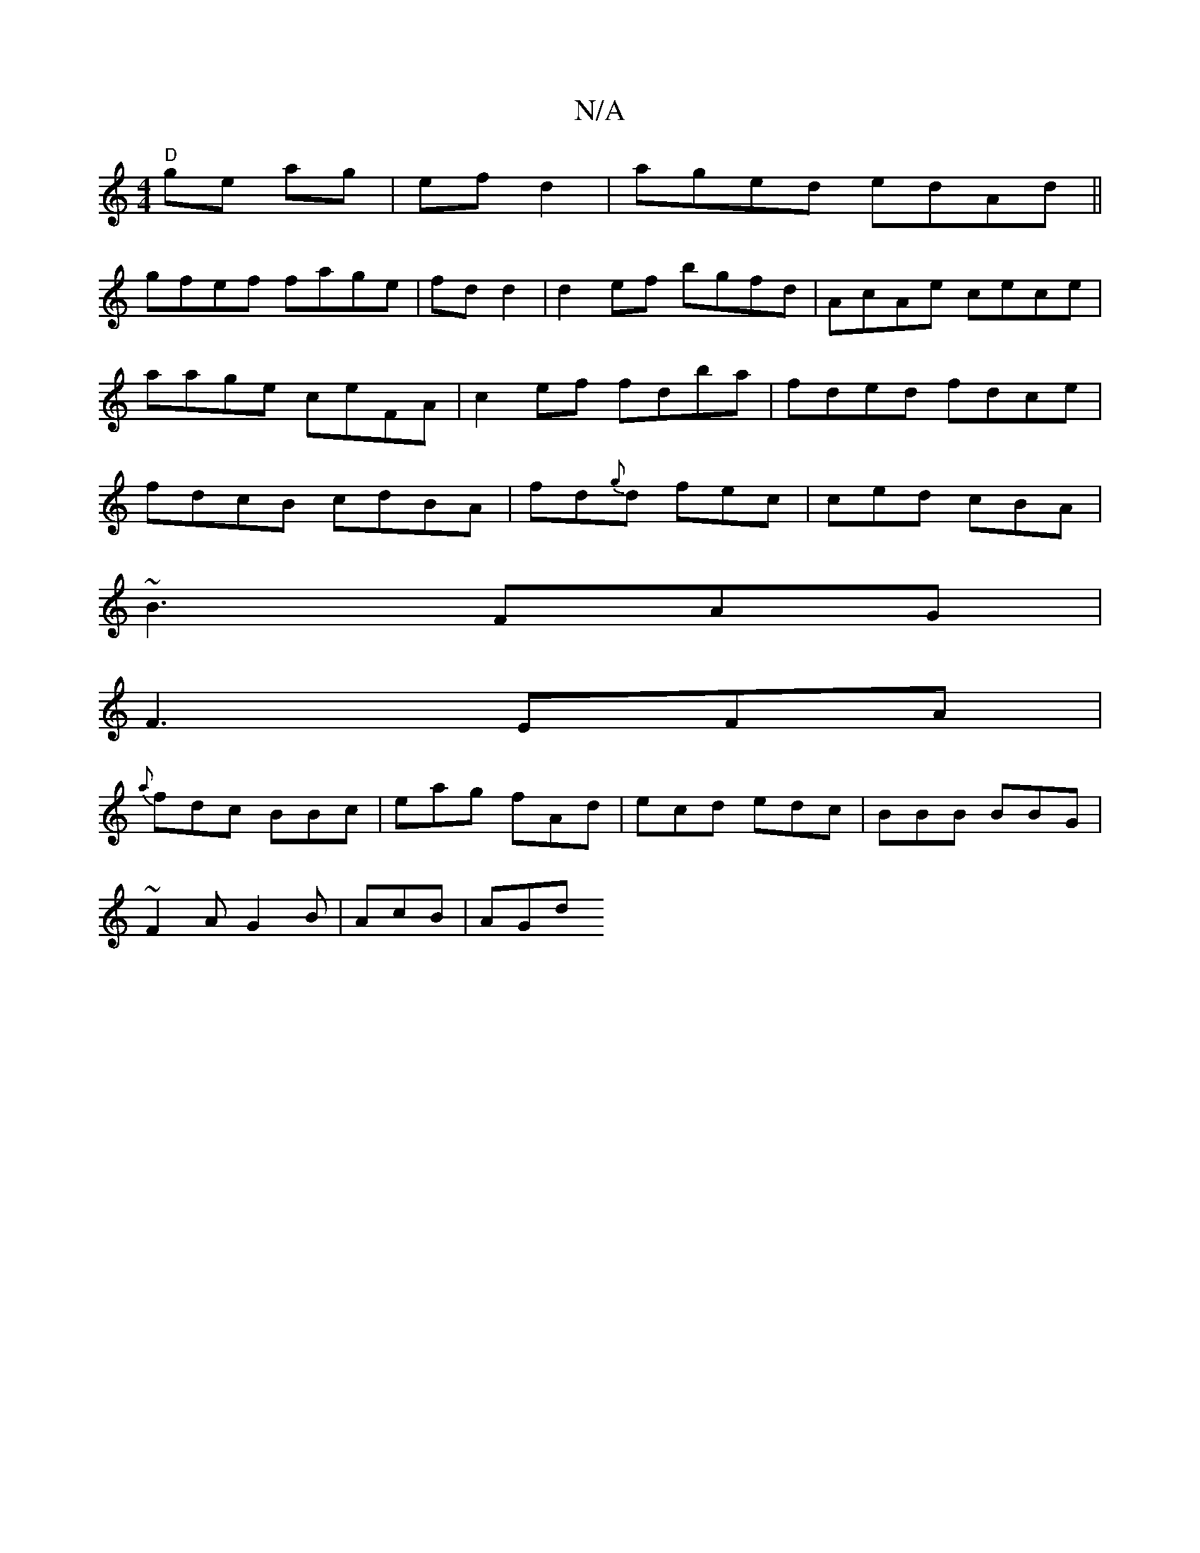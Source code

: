 X:1
T:N/A
M:4/4
R:N/A
K:Cmajor
"D"ge ag|ef d2| aged edAd||
gfef fage|fdd2|d2ef bgfd | AcAe cece | aage ceFA | c2ef fdba|fded fdce|fdcB cdBA|fd{g}d fec | ced cBA|
~B3 FAG|
F3 EFA|
{a}fdc BBc|eag fAd|ecd edc|BBB BBG|
~F2A G2B|AcB|AGd